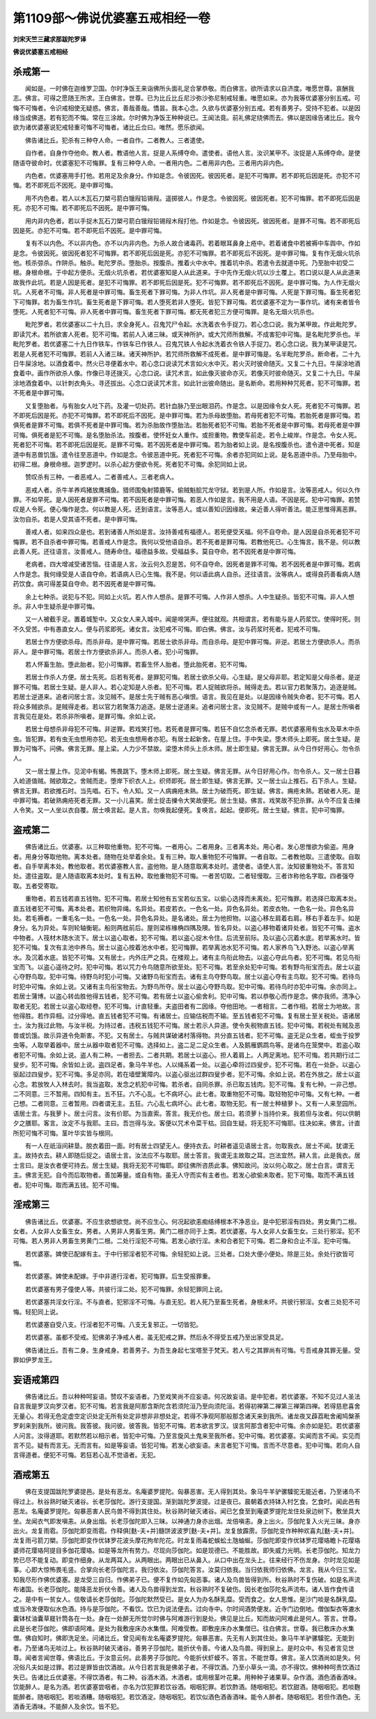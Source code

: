 第1109部～佛说优婆塞五戒相经一卷
====================================

**刘宋天竺三藏求那跋陀罗译**

**佛说优婆塞五戒相经**

杀戒第一
--------

　　闻如是。一时佛在迦维罗卫国。尔时净饭王来诣佛所头面礼足合掌恭敬。而白佛言。欲所请求以自济度。唯愿世尊。哀酬我志。佛言。可得之愿随王所求。王白佛言。世尊。已为比丘比丘尼沙弥沙弥尼制戒轻重。唯愿如来。亦为我等优婆塞分别五戒。可悔不可悔者。令识戒相使无疑惑。佛言。善哉善哉。憍昙。我本心念。久欲与优婆塞分别五戒。若有善男子。受持不犯者。以是因缘当成佛道。若有犯而不悔。常在三涂故。尔时佛为净饭王种种说已。王闻法竟。前礼佛足绕佛而去。佛以是因缘告诸比丘。我今欲为诸优婆塞说犯戒轻重可悔不可悔者。诸比丘佥曰。唯然。愿乐欲闻。

　　佛告诸比丘。犯杀有三种夺人命。一者自作。二者教人。三者遣使。

　　自作者。自身作夺他命。教人者。教语他人言。捉是人系缚夺命。遣使者。语他人言。汝识某甲不。汝捉是人系缚夺命。是使随语夺彼命时。优婆塞犯不可悔罪。复有三种夺人命。一者用内色。二者用非内色。三者用内非内色。

　　内色者。优婆塞用手打他。若用足及余身分。作如是念。令彼因死。彼因死者。是犯不可悔罪。若不即死后因是死。亦犯不可悔。若不即死后不因死。是中罪可悔。

　　用不内色者。若人以木瓦石刀槊弓箭白镴叚铅锡叚。遥掷彼人。作是念。令彼因死。彼因死者。犯不可悔罪。若不即死后因是死。亦犯不可悔。若不即死后不因死。是中罪可悔。

　　用内非内色者。若以手捉木瓦石刀槊弓箭白镴叚铅锡叚木叚打他。作如是念。令彼因死。彼因死者。是罪不可悔。若不即死后因是死。亦犯不可悔。若不即死后不因死。是中罪可悔。

　　复有不以内色。不以非内色。亦不以内非内色。为杀人故合诸毒药。若着眼耳鼻身上疮中。若着诸食中若被褥中车舆中。作如是念。令彼因死。彼因死者犯不可悔罪。若不即死后因是死。亦犯不可悔罪。若不即死后不因死。是中罪可悔。复有作无烟火坑杀他。核杀弶杀。作阱杀。触杀。毗陀罗杀。堕胎杀。按腹杀。推着火中水中。推着坑中杀。若遣令去就道中死。乃至胎中初受二根。身根命根。于中起方便杀。无烟火坑杀者。若优婆塞知是人从此道来。于中先作无烟火坑以沙土覆上。若口说以是人从此道来故我作此坑。若是人因是死者。是犯不可悔罪。若不即死后因是死。犯不可悔罪。若不即死后不因死。是中罪可悔。为人作无烟火坑。人死者不可悔。非人死者是中罪可悔。畜生死者下罪可悔。为非人作坑。非人死者是中罪可悔。人死是下罪可悔。畜生死者犯下可悔罪。若为畜生作坑。畜生死者是下罪可悔。若人堕死若非人堕死。皆犯下罪可悔。若优婆塞不定为一事作坑。诸有来者皆令堕死。人死者犯不可悔。非人死者中罪可悔。畜生死者下罪可悔。都无死者犯三方便可悔罪。是名无烟火坑杀也。

　　毗陀罗者。若优婆塞以二十九日。求全身死人。召鬼咒尸令起。水洗着衣令手捉刀。若心念口说。我为某甲故。作此毗陀罗。即读咒术。若所欲害人死者。犯不可悔。若前人入诸三昧。或天神所护。或大咒师所救解。不成害犯中可悔。是名毗陀罗杀也。半毗陀罗者。若优婆塞二十九日作铁车。作铁车已作铁人。召鬼咒铁人令起水洗着衣令铁人手捉刀。若心念口说。我为某甲读是咒。若是人死者犯不可悔罪。若前人入诸三昧。诸天神所护。若咒师所救解不成死者。是中罪可悔是。名半毗陀罗杀。断命者。二十九日牛屎涂地。以酒食着中。然火已寻便着水中。若心念口说读咒术言如火水中灭。若火灭时彼命随灭。又复二十九日。牛屎涂地酒食着中。画作所欲杀人像。作像已寻还拨灭。心念口说。读咒术言。如此像灭彼命亦灭。若像灭时彼命随灭。又复二十九日。牛屎涂地酒食着中。以针刺衣角头。寻还拔出。心念口说读咒术言。如此针出彼命随出。是名断命。若用种种咒死者。犯不可悔罪。若不死者是中罪可悔。

　　又复堕胎者。与有胎女人吐下药。及灌一切处药。若针血脉乃至出眼泪药。作是念。以是因缘令女人死。死者犯不可悔罪。若不即死后因是死。亦犯不可悔罪。若不即死后不因死。是中罪可悔。若为杀母故堕胎。若母死者犯不可悔。若胎死者是罪可悔。若俱死者是罪不可悔。若俱不死者是中罪可悔。若为杀胎故作堕胎法。若胎死者犯不可悔。若胎不死者是中罪可悔。若母死者是中罪可悔。俱死者是犯不可悔。是名堕胎杀法。按腹者。使怀妊女人重作。或担重物。教使车前走。若令上峻岸。作是念。令女人死。死者犯不可悔。若不即死后因是死。是罪不可悔。若不因死者是中罪可悔。若为胎者如上说。是名按腹杀也。遣令道中死者。知是道中有恶兽饥饿。遣令往至恶道中。作如是念。令彼恶道中死。死者犯不可悔。余者亦犯同如上说。是名恶道中杀。乃至母胎中。初得二根。身根命根。迦罗逻时。以杀心起方便欲令死。死者犯不可悔。余犯同如上说。

　　赞叹杀有三种。一者恶戒人。二者善戒人。三者老病人。

　　恶戒人者。杀牛羊养鸡猪放鹰捕鱼。猎师围兔射獐鹿等。偷贼魁脍咒龙守狱。若到是人所。作如是言。汝等恶戒人。何以久作罪。不如早死。是人因死者是罪不可悔。若不因死者是中罪可悔。若恶人作如是言。我不用是人语。不因是死。犯中可悔罪。若赞叹是人令死。便心悔作是念。何以教是人死。还到语言。汝等恶人。或以善知识因缘故。亲近善人得听善法。能正思惟得离恶罪。汝勿自杀。若是人受其语不死者。是中罪可悔。

　　善戒人者。如来四众是也。若到诸善人所如是言。汝持善戒有福德人。若死便受天福。何不自夺命。是人因是自杀死者犯不可悔罪。若不自杀者中罪可悔。若善戒人作是念。我何以受他语自杀。若不死者是罪可悔。若教他死已。心生悔言。我不是。何以教此善人死。还往语言。汝善戒人。随寿命住。福德益多故。受福益多。莫自夺命。若不因死者是中罪可悔。

　　老病者。四大增减受诸苦恼。往语是人言。汝云何久忍是苦。何不自夺命。因死者是罪不可悔。若不因死者是中罪可悔。若病人作是念。我何缘受是人语自夺命。若语病人已心生悔。我不是。何以语此病人自杀。还往语言。汝等病人。或得良药善看病人随药饮食。病可得差莫自夺命。若不因死者是中罪可悔。

　　余上七种杀。说犯与不犯。同如上火坑。若人作人想杀。是罪不可悔。人作非人想杀。人中生疑杀。皆犯不可悔。非人人想杀。非人中生疑杀是中罪可悔。

　　又一人被截手足。置着城堑中。又众女人来入城中。闻是啼哭声。便往就观。共相谓言。若有能与是人药浆饮。使得时死。则不久受苦。中有愚直女人。便与药浆即死。诸女言。汝犯戒不可悔。即白佛。佛言。汝与药浆时死者。犯戒不可悔。

　　若居士作方便欲杀母。而杀非母。是中罪可悔。若居士欲杀非母。而自杀母。是犯中罪可悔。非逆。若居士方便欲杀人。而杀非人。是中罪可悔。若居士作方便欲杀非人。而杀人者。犯小可悔罪。

　　若人怀畜生胎。堕此胎者。犯小可悔罪。若畜生怀人胎者。堕此胎死者。犯不可悔。

　　若居士作杀人方便。居士先死。后若有死者。是罪犯可悔。若居士欲杀父母。心生疑。是父母非耶。若定知是父母杀者。是逆罪不可悔。若居士生疑。是人非人。若心定知是人杀者。犯不可悔。若人捉贼欲将杀。贼得走去。若以官力若聚落力。追逐是贼。若居士逆道来。追者问居士言。汝见贼不。是居士先于贼有恶心嗔恨。语言。我见在是处。以是因缘令贼失命者。犯不可悔。若人将众多贼欲杀。是贼得走者。若以官力若聚落力追逐。是居士逆道来。追者问居士言。汝见贼不。是贼中或有一人。是居士所嗔者言我见在是处。若杀非所嗔者。是罪可悔。余如上说。

　　若居士母想杀非母犯不可悔。非逆罪。若戏笑打他。若死者是罪可悔。若狂不自忆念杀者无罪。若优婆塞用有虫水及草木中杀虫。皆犯罪。若有虫无虫想用亦犯。若无虫虫想用者亦犯。有居士起新舍。在屋上住。手中失梁。堕木师头上即死。居士生疑。是罪为可悔不。问佛。佛言无罪。屋上梁。人力少不禁故。梁堕木师头上杀木师。居士即生疑。佛言无罪。从今日作好用心。勿令杀人。

　　又一居士屋上作。见泥中有蝎。怖畏跳下。堕木师上即死。居士生疑。佛言无罪。从今日好用心作。勿令杀人。又一居士日暮入崄道值贼。贼欲取之。舍贼而走。堕岸下织衣人上。织师即死。居士即生疑。佛言无罪。又一居士山上推石。石下杀人。生疑。佛言无罪。若欲推石时。当先唱。石下。令人知。又一人病痈疮未熟。居士为破而死。即生疑。佛言。痈疮未熟。若破者人死。是中罪可悔。若破熟痈疮死者无罪。又一小儿喜笑。居士捉击擽令大笑故便死。居士生疑。佛言。戏笑故不犯杀罪。从今不应复击擽人令笑。又一人坐以衣自覆。居士唤言起。是人言。勿唤我起便死。复唤言。起起。便即死。居士生疑。佛言。犯中可悔罪。

盗戒第二
--------

　　佛告诸比丘。优婆塞。以三种取他重物。犯不可悔。一者用心。二者用身。三者离本处。用心者。发心思惟欲为偷盗。用身者。用身分等取他物。离本处者。随物在处举着余处。复有三种。取人重物犯不可悔罪。一者自取。二者教他取。三遣使取。自取者。自手举离本处。教他取者。若优婆塞教人言。盗他物。是人随意取离本处时。遣使者。语使人言。汝知彼重物处不。答言知处。遣往盗取。是人随语取离本处时。复有五种。取他重物犯不可悔。一者苦切取。二者轻慢取。三者诈称他名字取。四者强夺取。五者受寄取。

　　重物者。若五钱若直五钱物。犯不可悔。若居士知他有五宝若似五宝。以偷心选择而未离处。犯可悔罪。若选择已取离本处。直五钱者犯不可悔。离本处者。若织物异绳。名异处。若皮若衣。一色名一处。异色名异处。若皮衣物。一色名一处。异色名异处。若毛褥者。一重毛名一处。一色名一处。异色名异处。是名诸处。居士为他担物。以盗心移左肩着右肩。移右手着左手。如是身分。名为异处。车则轮轴衡轭。船则两舷前后。屋则梁栋椽桷四隅及隩。皆名异处。以盗心移物着诸异处者。皆犯不可悔。盗水中物者。人筏材木随水流下。居士以盗心取者。犯不可悔。若以盗心捉木令住。后流至前际。及以盗心沉着水底。若举离水时。皆犯不可悔。复次有主池中养鸟。居士以盗心按着池水中者。犯可悔罪。若举离池水犯不可悔。若人家养鸟飞入野池。以盗心举离水。及沉着水底。皆犯不可悔。又有居士。内外庄严之具。在楼观上。诸有主鸟衔此物去。以盗心夺此鸟者。犯不可悔。若见鸟衔宝而飞。以盗心遥待之时。犯中可悔。若以咒力令鸟随意所欲至处。犯不可悔。若至余处犯中可悔。若有野鸟衔宝而去。居士以盗心夺野鸟取。犯中可悔。待野鸟时犯小可悔。又诸野鸟衔宝而去。诸有主鸟夺野鸟取。居士以盗心夺有主鸟取。犯不可悔。若待鸟时犯中可悔。余如上说。又诸有主鸟衔宝物去。为野鸟所夺。居士以盗心夺野鸟取。犯中可悔。若待鸟时亦犯中可悔。余亦同上。若居士蒲博。以盗心转齿胜他得五钱者。犯不可悔。若有居士以盗心偷舍利。犯中可悔。若以恭敬心而作是念。佛亦我师。清净心取者无犯。若居士以盗心取经卷。犯不可悔。计直轻重。夫盗田者有二因缘。夺他田地。一者相言。二者作相。若居士为地故。言他得胜。若作异相。过分得地。直五钱者犯不可悔。有诸居士。应输估税而不输。至五钱者犯不可悔。复有居士至关税处。语诸居士。汝为我过此物。与汝半税。为持过者。违税五钱犯不可悔。居士若示人异道。使令失税物直五钱。犯中可悔。若税处有贼及恶兽或饥饿。故示异道令免斯害。不犯。又有居士。与贼共谋破诸村落得物。共分直五钱者。犯不可悔。盗无足众生者。蛭虫于投罗虫等。人取举着器中。居士从器中取者犯不可悔。选择如上。盗二足二足众生者。人及鹅雁鹦鹉鸟等。是诸鸟在笼樊中。若盗心取者犯不可悔。余如上说。盗人有二种。一者担去。二者共期。若居士以盗心。担人着肩上。人两足离地。犯不可悔。若共期行过二叟步。犯不可悔。余皆如上说。盗四足者。象马牛羊也。人以绳系着一处。以盗心牵将过四叟步。犯不可悔。若在一处卧。以盗心驱起过四叟步。犯不可悔。多足亦同。若在墙壁篱障内。以盗心驱出过群四叟步者。犯不可悔。余如上说。若在外放之。居士以盗心念。若放牧人入林去时。我当盗取。发念之机犯中可悔。若杀者。自同杀罪。杀已取五钱肉。犯不可悔。复有七种。一非己想。二不同意。三不暂用。四知有主。五不狂。六不心乱。七不病坏心。此七者。取重物犯不可悔。取轻物犯中可悔。又有七种。一者己想。二者同意。三者暂用。四者谓无主。五狂。六心乱七病坏心。此七者。取物无犯。有一居士种植萝卜。又有一人来至园所。语居士言。与我萝卜。居士问言。汝有价耶。为当直索。答言。我无价也。居士曰。若须萝卜当持价来。我若但与汝者。何以供朝夕之膳耶。客言。汝定不与我耶。主曰。吾岂得与汝。客便以咒术令菜干枯。回自生疑。将无犯不可悔耶。往决如来。佛言。计直所犯可悔不可悔。茎叶华实皆与根同。

　　有一人在祇洹间耕垦。脱衣着田一面。时有居士四望无人。便持衣去。时耕者遥见语居士言。勿取我衣。居士不闻。犹谓无主。故持衣去。耕人即随后捉之。语居士言。汝法应不与取耶。居士答言。我谓无主故取之耳。岂法宜然。耕人言。此是我衣。居士言曰。是汝衣者便可持去。居士生疑。我将无犯不可悔耶。即往佛所咨质此事。佛知故问。汝以何心取之。居士白言。谓言无主。佛言无犯。自今而后取物者。善加筹量。或自有物。虽无人守而实有主者也。若发心欲偷未取者。犯下可悔。取而不满五钱者。犯中可悔。取而满五钱。犯不可悔。

淫戒第三
--------

　　佛告诸比丘。优婆塞。不应生欲想欲觉。尚不应生心。何况起欲恚痴结缚根本不净恶业。是中犯邪淫有四处。男女黄门二根。女者。人女非人女畜生女。男者。人男非人男畜生男。黄门二根亦同于上类。若优婆塞。与人女非人女畜生女。三处行邪淫。犯不可悔。若人男非人男畜生男黄门二根。二处行淫犯不可悔。若发心欲行淫。未和合者犯下可悔。若二身和合止不淫。犯中可悔。

　　若优婆塞。婢使已配嫁有主。于中行邪淫者犯不可悔。余轻犯如上说。三处者。口处大便小便处。除是三处。余处行欲皆可悔。

　　若优婆塞。婢使未配嫁。于中非道行淫者。犯可悔罪。后生受报罪重。

　　若优婆塞有男子僮使人等。共彼行淫二处。犯不可悔罪。余轻犯罪同上说。

　　若优婆塞共淫女行淫。不与直者。犯邪淫不可悔。与直无犯。若人死乃至畜生死者。身根未坏。共彼行邪淫。女者三处犯不可悔。轻犯同上说。

　　若优婆塞自受八支。行淫者犯不可悔。八支无复邪正。一切皆犯。

　　若优婆塞。虽都不受戒。犯佛弟子净戒人者。虽无犯戒之罪。然后永不得受五戒乃至出家受具足。

　　佛告诸比丘。吾有二身。生身戒身。若善男子。为吾生身起七宝塔至于梵天。若人亏之其罪尚有可悔。亏吾戒身其罪无量。受罪如伊罗龙王。

妄语戒第四
----------

　　佛告诸比丘。吾以种种呵妄语。赞叹不妄语者。乃至戏笑尚不应妄语。何况故妄语。是中犯者。若优婆塞。不知不见过人圣法自言我是罗汉向罗汉者。犯不可悔。若言我是阿那含斯陀含若须陀洹乃至向须陀洹。若得初禅第二禅第三禅第四禅。若得慈悲喜舍无量心。若得无色定虚空定识处定无所有处定非想非非想处定。若得不净观阿那般那念诸天来到我所。诸龙夜叉薜荔毗舍阇鸠槃荼罗刹来到我所。彼问我。我答彼。我问彼。彼答我。皆犯不可悔。若本欲言罗汉。误言阿那含者犯中可悔。余亦如是犯。若优婆塞人问言。汝得道耶。若默然若以相示者。皆犯中可悔。乃至言旋风土鬼来至我所者。犯中可悔。若优婆塞。实闻而言不闻。实见而言不见。疑有而言无。无而言有。如是等妄语。皆犯可悔。若发心欲妄语。未言者犯下可悔。言而不尽意者。犯中可悔。若向人自言得道者。便犯不可悔。若狂若心乱不觉语者。无犯。

酒戒第五
--------

　　佛在支提国跋陀罗婆提邑。是处有恶龙。名庵婆罗提陀。匈暴恶害。无人得到其处。象马牛羊驴骡驝驼无能近者。乃至诸鸟不得过上。秋谷熟时破灭诸谷。长老莎伽陀。游行支提国。渐到跋陀罗波提。过是夜已。晨朝着衣持钵入村乞食。乞食时。闻此邑有恶龙。名庵婆罗提陀。匈暴恶害人民鸟兽不得到其住处。秋谷熟时破灭诸谷。闻已乞食至到庵婆罗提陀龙住处泉边树下。敷坐具大坐。龙闻衣气即发嗔恚。从身出烟。长老莎伽陀即入三昧。以神通力身亦出烟。龙倍嗔恚。身上出火。莎伽陀复入火光三昧。身亦出火。龙复雨雹。莎伽陀即变雨雹。作释俱[麩-夫+并]髓饼波波罗[麩-夫+并]。龙复放霹雳。莎伽陀变作种种欢喜丸[麩-夫+并]。龙复雨弓箭刀槊。莎伽陀即变作优钵罗花波头摩花拘牟陀花。时龙复雨毒蛇蜈蚣土虺蚰蜒。莎伽陀即变作优钵罗花璎珞瞻卜花璎珞婆师花璎珞阿提目多伽花璎珞。如是等龙所有势力。尽现向莎伽陀。如是现德已。不能胜故。即失威力光明。长老莎伽陀。知龙力势已尽不能复动。即变作细身。从龙两耳入。从两眼出。两眼出已从鼻入。从口中出在龙头上。往来经行不伤龙身。尔时龙见如是事。心即大惊怖畏毛竖。合掌向长老莎伽陀言。我归依汝。莎伽陀答言。汝莫归依我。当归依我师归依佛。龙言。我从今归三宝。知我尽形作佛优婆塞。是龙受三自归。作佛弟子已。便不复作如先匈恶事。诸人及鸟兽皆得到所。秋谷熟时不复伤破。如是名声流布诸国。长老莎伽陀。能降恶龙折伏令善。诸人及鸟兽得到龙宫。秋谷熟时不复破伤。因长老伽莎陀名声流布。诸人皆作食传请之。是中有一贫女人。信敬请长老莎伽陀。莎伽陀默然受已。是女人为办名酥乳糜。受而食之。女人思惟。是沙门啖是名酥乳糜。或当冷发便取似水色酒。持与是莎伽陀。不看饮。饮已为说法便去。过向寺中。尔时间酒势便发。近寺门边倒地。僧伽梨衣等漉水囊钵杖油囊草屣针筒各在一处。身在一处醉无所觉尔时佛与阿难游行到是处。佛见是比丘。知而故问阿难此是何人。答言。世尊。此是长老莎伽陀。佛即语阿难。是处为我敷座床办水集僧。阿难受教。即敷座床办水集僧已。往白佛言。世尊。我已敷床办水集僧。佛自知时。佛即洗足坐。问诸比丘。曾见闻有龙名庵婆罗提陀。匈暴恶害。先无有人到其住处。象马牛羊驴骡驝驼。无能到者。乃至诸鸟无啖过上。秋谷熟时破灭诸谷。善男子莎伽陀。能折伏令善。今诸人及鸟兽。得到泉上。是时众中。有见者言见世尊。闻者言闻世尊。佛语比丘。于汝意云何。此善男子莎伽陀。今能折伏虾蟆不。答言。不能世尊。佛言。圣人饮酒尚如是失。何况俗凡夫如是过罪。若过是罪皆由饮酒故。从今日若言我是佛弟子者。不得饮酒。乃至小草头一滴。亦不得饮。佛种种呵责饮酒过失已。告诸比丘优婆塞。不得饮酒者。有二种。谷酒木酒。木酒者。或用根茎叶花果。用种种子诸果草。杂作酒。酒色酒香酒味。饮能醉人。是名为酒。若优婆塞尝咽者。亦名为饮犯罪若饮谷酒。咽咽犯罪。若饮酢酒。随咽咽犯。若饮甜酒。随咽咽犯。若啖麴能醉者。随咽咽犯。若啖酒糟。随咽咽犯。若饮酒淀。随咽咽犯。若饮似酒色酒香酒味。能令人醉者。随咽咽犯。若但作酒色。无酒香无酒味。不能醉人及余饮。皆不犯。
